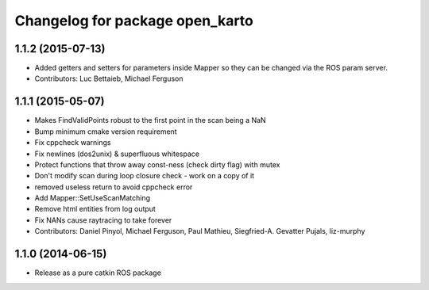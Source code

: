 ^^^^^^^^^^^^^^^^^^^^^^^^^^^^^^^^
Changelog for package open_karto
^^^^^^^^^^^^^^^^^^^^^^^^^^^^^^^^

1.1.2 (2015-07-13)
------------------
* Added getters and setters for parameters inside Mapper so they can be changed via the ROS param server.
* Contributors: Luc Bettaieb, Michael Ferguson

1.1.1 (2015-05-07)
------------------
* Makes FindValidPoints robust to the first point in the scan being a NaN
* Bump minimum cmake version requirement
* Fix cppcheck warnings
* Fix newlines (dos2unix) & superfluous whitespace
* Protect functions that throw away const-ness (check dirty flag) with mutex
* Don't modify scan during loop closure check - work on a copy of it
* removed useless return to avoid cppcheck error
* Add Mapper::SetUseScanMatching
* Remove html entities from log output
* Fix NANs cause raytracing to take forever
* Contributors: Daniel Pinyol, Michael Ferguson, Paul Mathieu, Siegfried-A. Gevatter Pujals, liz-murphy

1.1.0 (2014-06-15)
------------------
* Release as a pure catkin ROS package
